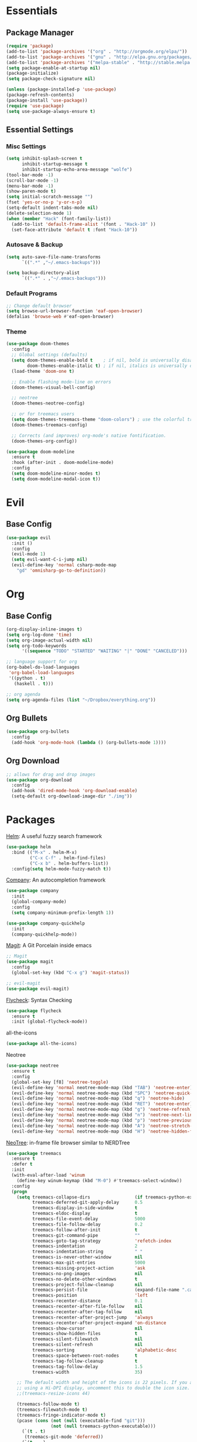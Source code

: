 * Essentials
** Package Manager
   #+begin_src emacs-lisp :tangle yes
     (require 'package)
     (add-to-list 'package-archives '("org" . "http://orgmode.org/elpa/"))
     (add-to-list 'package-archives '("gnu" . "http://elpa.gnu.org/packages/")) (add-to-list 'package-archives '("melpa" . "http://melpa.org/packages/"))
     (add-to-list 'package-archives '("melpa-stable" . "http://stable.melpa.org/packages/"))
     (setq package-enable-at-startup nil)
     (package-initialize)
     (setq package-check-signature nil)

     (unless (package-installed-p 'use-package)
     (package-refresh-contents)
     (package-install 'use-package))
     (require 'use-package)
     (setq use-package-always-ensure t)
   #+end_src
** Essential Settings
*** Misc Settings
    #+begin_src emacs-lisp :tangle yes
      (setq inhibit-splash-screen t
            inhibit-startup-message t
            inhibit-startup-echo-area-message "wolfe")
      (tool-bar-mode -1)
      (scroll-bar-mode -1)
      (menu-bar-mode -1)
      (show-paren-mode t)
      (setq initial-scratch-message "")
      (fset 'yes-or-no-p 'y-or-n-p)
      (setq-default indent-tabs-mode nil)
      (delete-selection-mode 1)
      (when (member "Hack" (font-family-list))
        (add-to-list 'default-frame-alist '(font . "Hack-10" ))
        (set-face-attribute 'default t :font "Hack-10"))
    #+end_src
*** Autosave & Backup
    #+begin_src emacs-lisp :tangle yes
      (setq auto-save-file-name-transforms
            `((".*" ,"~/.emacs-backups")))

      (setq backup-directory-alist
            `((".*" . ,"~/.emacs-backups")))
    #+end_src
*** Default Programs
    #+begin_src emacs-lisp :tangle yes
      ;; Change default browser
      (setq browse-url-browser-function 'eaf-open-browser)
      (defalias 'browse-web #'eaf-open-browser)
    #+end_src
*** Theme
    #+begin_src emacs-lisp :tangle yes
      (use-package doom-themes
        :config
        ;; Global settings (defaults)
        (setq doom-themes-enable-bold t    ; if nil, bold is universally disabled
              doom-themes-enable-italic t) ; if nil, italics is universally disabled
        (load-theme 'doom-one t)

        ;; Enable flashing mode-line on errors
        (doom-themes-visual-bell-config)

        ;; neotree
        (doom-themes-neotree-config)

        ;; or for treemacs users
        (setq doom-themes-treemacs-theme "doom-colors") ; use the colorful treemacs theme
        (doom-themes-treemacs-config)

        ;; Corrects (and improves) org-mode's native fontification.
        (doom-themes-org-config))

      (use-package doom-modeline
        :ensure t
        :hook (after-init . doom-modeline-mode)
        :config
        (setq doom-modeline-minor-modes t)
        (setq doom-modeline-modal-icon t))
    #+end_src
* Evil
** Base Config
   #+begin_src emacs-lisp :tangle yes
     (use-package evil
       :init ()
       :config
       (evil-mode 1)
       (setq evil-want-C-i-jump nil)
       (evil-define-key 'normal csharp-mode-map
         "gd" 'omnisharp-go-to-definition))
   #+end_src
* Org
** Base Config
   #+begin_src emacs-lisp :tangle yes
     (org-display-inline-images t)
     (setq org-log-done 'time)
     (setq org-image-actual-width nil)
     (setq org-todo-keywords
           '((sequence "TODO" "STARTED" "WAITING" "|" "DONE" "CANCELED")))

     ;; language support for org
     (org-babel-do-load-languages
      'org-babel-load-languages
      '((python . t)
        (haskell . t)))

     ;; org agenda
     (setq org-agenda-files (list "~/Dropbox/everything.org"))
   #+end_src
** Org Bullets
   #+begin_src emacs-lisp :tangle yes
     (use-package org-bullets
       :config
       (add-hook 'org-mode-hook (lambda () (org-bullets-mode 1))))
   #+end_src
** Org Download
   #+begin_src emacs-lisp :tangle yes
     ;; allows for drag and drop images
     (use-package org-download
       :config
       (add-hook 'dired-mode-hook 'org-download-enable)
       (setq-default org-download-image-dir "./img"))
   #+end_src
* Packages
  [[https://github.com/emacs-helm/helm][Helm]]: A useful fuzzy search framework
  #+begin_src emacs-lisp :tangle yes
    (use-package helm
      :bind (("M-x" . helm-M-x)
             ("C-x C-f" . helm-find-files)
             ("C-x b" . helm-buffers-list))
      :config(setq helm-mode-fuzzy-match t))
  #+end_src

  [[http://company-mode.github.io/][Company]]: An autocompletion framework
  #+begin_src emacs-lisp :tangle yes
    (use-package company
      :init
      (global-company-mode)
      :config
      (setq company-minimum-prefix-length 1))

    (use-package company-quickhelp
      :init
      (company-quickhelp-mode))
  #+end_src

  [[http://company-mode.github.io/][Magit]]: A Git Porcelain inside emacs
  #+begin_src emacs-lisp :tangle yes
    ;; Magit
    (use-package magit
      :config
      (global-set-key (kbd "C-x g") 'magit-status))

    ;; evil-magit
    (use-package evil-magit)
  #+end_src

  [[https://github.com/flycheck/flycheck][Flycheck]]: Syntax Checking
  #+begin_src emacs-lisp :tangle yes
    (use-package flycheck
      :ensure t
      :init (global-flycheck-mode))
  #+end_src

  all-the-icons
  #+begin_src emacs-lisp :tangle yes
    (use-package all-the-icons)
  #+end_src

  Neotree
  #+begin_src emacs-lisp :tangle yes
    (use-package neotree
      :ensure t
      :config
      (global-set-key [f8] 'neotree-toggle)
      (evil-define-key 'normal neotree-mode-map (kbd "TAB") 'neotree-enter)
      (evil-define-key 'normal neotree-mode-map (kbd "SPC") 'neotree-quick-look)
      (evil-define-key 'normal neotree-mode-map (kbd "q") 'neotree-hide)
      (evil-define-key 'normal neotree-mode-map (kbd "RET") 'neotree-enter)
      (evil-define-key 'normal neotree-mode-map (kbd "g") 'neotree-refresh)
      (evil-define-key 'normal neotree-mode-map (kbd "n") 'neotree-next-line)
      (evil-define-key 'normal neotree-mode-map (kbd "p") 'neotree-previous-line)
      (evil-define-key 'normal neotree-mode-map (kbd "A") 'neotree-stretch-toggle)
      (evil-define-key 'normal neotree-mode-map (kbd "H") 'neotree-hidden-file-toggle))
  #+end_src

  [[https://github.com/jaypei/emacs-neotree][NeoTree]]: in-frame file browser similar to NERDTree
  #+begin_src emacs-lisp :tangle yes
    (use-package treemacs
      :ensure t
      :defer t
      :init
      (with-eval-after-load 'winum
        (define-key winum-keymap (kbd "M-0") #'treemacs-select-window))
      :config
      (progn
        (setq treemacs-collapse-dirs                 (if treemacs-python-executable 3 0)
              treemacs-deferred-git-apply-delay      0.5
              treemacs-display-in-side-window        t
              treemacs-eldoc-display                 t
              treemacs-file-event-delay              5000
              treemacs-file-follow-delay             0.2
              treemacs-follow-after-init             t
              treemacs-git-command-pipe              ""
              treemacs-goto-tag-strategy             'refetch-index
              treemacs-indentation                   2
              treemacs-indentation-string            " "
              treemacs-is-never-other-window         nil
              treemacs-max-git-entries               5000
              treemacs-missing-project-action        'ask
              treemacs-no-png-images                 nil
              treemacs-no-delete-other-windows       t
              treemacs-project-follow-cleanup        nil
              treemacs-persist-file                  (expand-file-name ".cache/treemacs-persist" user-emacs-directory)
              treemacs-position                      'left
              treemacs-recenter-distance             0.1
              treemacs-recenter-after-file-follow    nil
              treemacs-recenter-after-tag-follow     nil
              treemacs-recenter-after-project-jump   'always
              treemacs-recenter-after-project-expand 'on-distance
              treemacs-show-cursor                   nil
              treemacs-show-hidden-files             t
              treemacs-silent-filewatch              nil
              treemacs-silent-refresh                nil
              treemacs-sorting                       'alphabetic-desc
              treemacs-space-between-root-nodes      t
              treemacs-tag-follow-cleanup            t
              treemacs-tag-follow-delay              1.5
              treemacs-width                         35)

        ;; The default width and height of the icons is 22 pixels. If you are
        ;; using a Hi-DPI display, uncomment this to double the icon size.
        ;;(treemacs-resize-icons 44)

        (treemacs-follow-mode t)
        (treemacs-filewatch-mode t)
        (treemacs-fringe-indicator-mode t)
        (pcase (cons (not (null (executable-find "git")))
                     (not (null treemacs-python-executable)))
          (`(t . t)
           (treemacs-git-mode 'deferred))
          (`(t . _)
           (treemacs-git-mode 'simple))))
      :bind
      (:map global-map
            ("M-0"       . treemacs-select-window)
            ("C-x t 1"   . treemacs-delete-other-windows)
            ("C-x t t"   . treemacs)
            ("C-x t B"   . treemacs-bookmark)
            ("C-x t C-t" . treemacs-find-file)
            ("C-x t M-t" . treemacs-find-tag)))

    (use-package treemacs-evil
      :after treemacs evil
      :ensure t)

    (use-package treemacs-icons-dired
      :after treemacs dired
      :ensure t
      :config (treemacs-icons-dired-mode))

    (use-package treemacs-magit
      :after treemacs magit
      :ensure t)
  #+end_src
* Language Support
** C/C++
  #+begin_src emacs-lisp :tangle yes
    (use-package helm-gtags)
    (use-package irony
      :config
      (add-hook 'c++-mode-hook 'irony-mode)
      (add-hook 'c-mode-hook 'irony-mode)
      (add-hook 'objc-mode-hook 'irony-mode)
      (add-hook 'irony-mode-hook 'irony-cdb-autosetup-compile-options))

    (use-package company-irony
      :config
      (add-to-list 'company-backends 'company-irony))

    (use-package flycheck-irony
      :config
      (add-hook 'flycheck-mode-hook 'flycheck-irony-setup))
  #+end_src
** Python
  #+begin_src emacs-lisp :tangle yes
    (use-package elpy
      :ensure t
      :init
      (elpy-enable))
  #+end_src
** Haskell
  #+begin_src emacs-lisp :tangle yes
    ;; haskell
    (use-package haskell-mode)
    (use-package intero
      :config
      (add-hook 'haskell-mode-hook 'intero-mode))
  #+end_src
** C#
  #+begin_src emacs-lisp :tangle yes
    ;; haskell
    (use-package omnisharp
      :config
      (add-hook 'csharp-mode-hook 'omnisharp-mode)
      (add-to-list 'company-backends 'company-omnisharp)
      (add-hook 'csharp-mode-hook #'flycheck-mode))
  #+end_src
* Fun
  snow.el
  #+begin_src emacs-lisp :tangle yes
    (load "~/.emacs.d/lisp/snow.el")
  #+end_src
